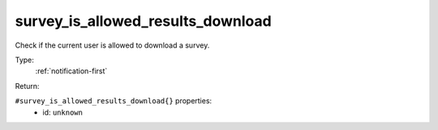 .. _survey_is_allowed_results_download:

survey_is_allowed_results_download
^^^^^^^^^^^^^^^^^^^^^^^^^^^^^^^^^^

Check if the current user is allowed to download a survey. 


Type: 
    :ref:`notification-first`

Return: 
    

``#survey_is_allowed_results_download{}`` properties:
    - id: ``unknown``

